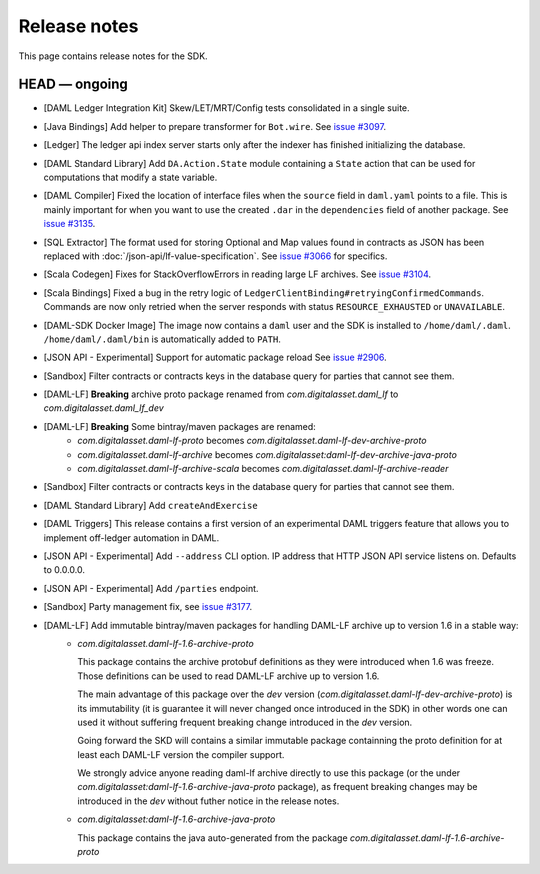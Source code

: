 .. Copyright (c) 2019 The DAML Authors. All rights reserved.
.. SPDX-License-Identifier: Apache-2.0

Release notes
#############

This page contains release notes for the SDK.

HEAD — ongoing
--------------
- [DAML Ledger Integration Kit] Skew/LET/MRT/Config tests consolidated in a single suite.

+ [Java Bindings] Add helper to prepare transformer for ``Bot.wire``. See `issue #3097 <https://github.com/digital-asset/daml/issues/3097>`_.
+ [Ledger] The ledger api index server starts only after the indexer has finished initializing the database.
+ [DAML Standard Library] Add ``DA.Action.State`` module containing a ``State`` action that
  can be used for computations that modify a state variable.
+ [DAML Compiler] Fixed the location of interface files when the
  ``source`` field in ``daml.yaml`` points to a file. This is mainly
  important for when you want to use the created ``.dar`` in the
  ``dependencies`` field of another package.
  See `issue #3135 <https://github.com/digital-asset/daml/issues/3135>`_.
+ [SQL Extractor] The format used for storing Optional and Map values found in contracts
  as JSON has been replaced with :doc:`/json-api/lf-value-specification`.  See `issue
  #3066 <https://github.com/digital-asset/daml/issues/3066>`_ for specifics.
+ [Scala Codegen] Fixes for StackOverflowErrors in reading large LF archives. See `issue #3104 <https://github.com/digital-asset/daml/issues/3104>`_.
+ [Scala Bindings] Fixed a bug in the retry logic of ``LedgerClientBinding#retryingConfirmedCommands``. Commands are now only retried when the server responds with status ``RESOURCE_EXHAUSTED`` or ``UNAVAILABLE``.

+ [DAML-SDK Docker Image] The image now contains a ``daml`` user and the SDK is installed to ``/home/daml/.daml``.
  ``/home/daml/.daml/bin`` is automatically added to ``PATH``.
+ [JSON API - Experimental] Support for automatic package reload
  See `issue #2906 <https://github.com/digital-asset/daml/issues/2906>`_.
+ [Sandbox] Filter contracts or contracts keys in the database query for parties that cannot see them.
+ [DAML-LF] **Breaking** archive proto package renamed from `com.digitalasset.daml_lf` to `com.digitalasset.daml_lf_dev`
+ [DAML-LF] **Breaking** Some bintray/maven packages are renamed:
   - `com.digitalasset.daml-lf-proto` becomes `com.digitalasset.daml-lf-dev-archive-proto`
   - `com.digitalasset.daml-lf-archive` becomes `com.digitalasset:daml-lf-dev-archive-java-proto`
   - `com.digitalasset.daml-lf-archive-scala` becomes `com.digitalasset.daml-lf-archive-reader`
+ [Sandbox] Filter contracts or contracts keys in the database query for parties that cannot see them.
+ [DAML Standard Library] Add ``createAndExercise``
+ [DAML Triggers] This release contains a first version of an
  experimental DAML triggers feature that allows you to implement
  off-ledger automation in DAML.
+ [JSON API - Experimental] Add ``--address`` CLI option. IP address that HTTP JSON API service listens on. Defaults to 0.0.0.0.
+ [JSON API - Experimental] Add ``/parties`` endpoint.
+ [Sandbox] Party management fix, see `issue #3177 <https://github.com/digital-asset/daml/issues/3177>`_.
+ [DAML-LF] Add immutable bintray/maven packages for handling DAML-LF archive up to version 1.6 in a stable way:
   - `com.digitalasset.daml-lf-1.6-archive-proto`

     This package contains the archive protobuf definitions as they
     were introduced when 1.6 was freeze.  Those definitions can be
     used to read DAML-LF archive up to version 1.6.


     The main advantage of this package over the `dev` version
     (`com.digitalasset.daml-lf-dev-archive-proto`) is its
     immutability (it is guarantee it will never changed once
     introduced in the SDK) in other words one can used it without
     suffering frequent breaking change introduced in the `dev`
     version.

     Going forward the SKD will contains a similar immutable package
     containning the proto definition for at least each DAML-LF
     version the compiler support. 

     We strongly advice anyone reading daml-lf archive directly to use
     this package (or the under
     `com.digitalasset:daml-lf-1.6-archive-java-proto` package), as
     frequent breaking changes may be introduced in the `dev` without
     futher notice in the release notes.
     
   - `com.digitalasset:daml-lf-1.6-archive-java-proto`

     This package contains the java auto-generated from the package `com.digitalasset.daml-lf-1.6-archive-proto`
